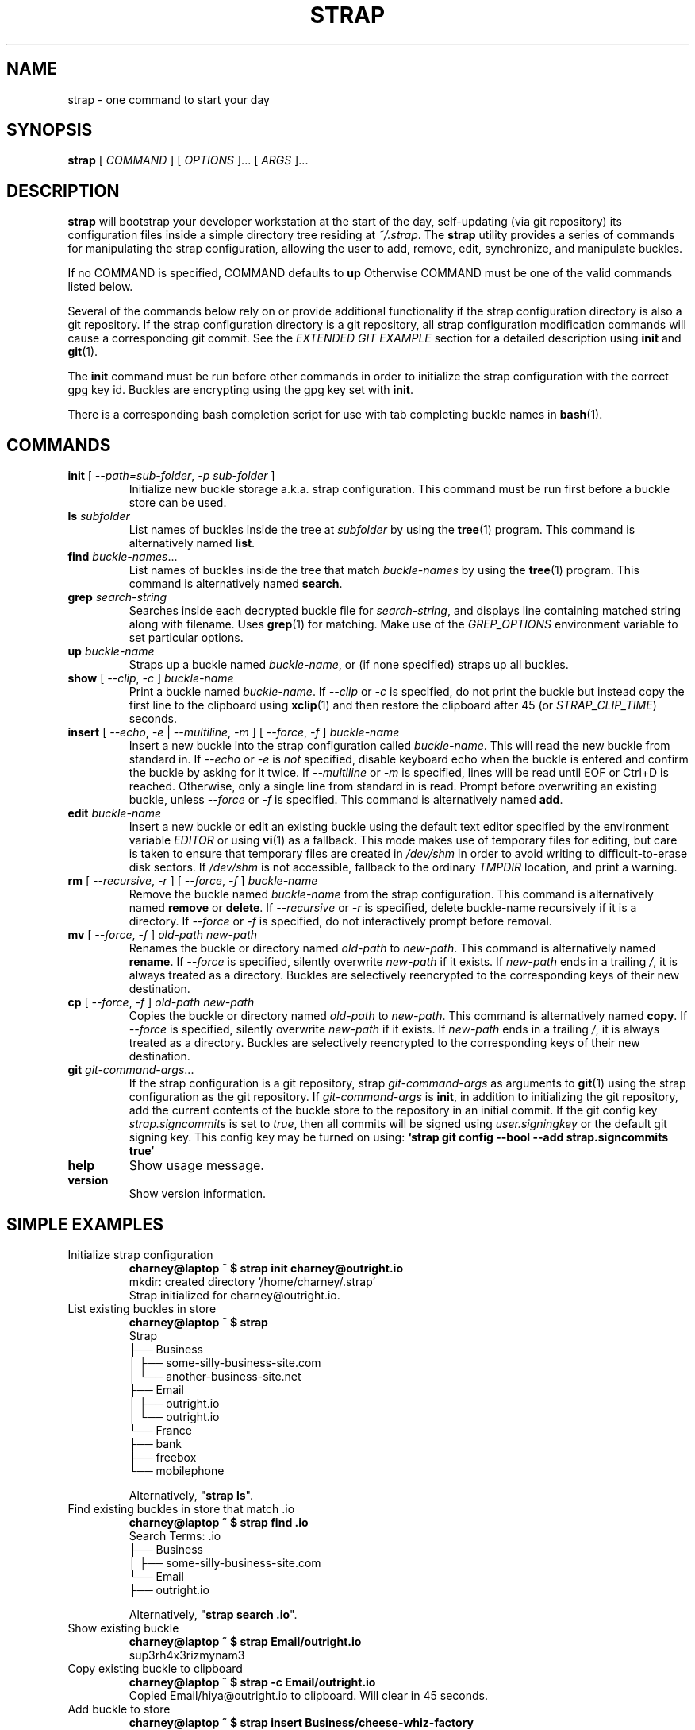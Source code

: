 .TH STRAP 1 "2015 July 04" OUTRIGHTMENTAL "Strap"

.SH NAME
strap - one command to start your day

.SH SYNOPSIS
.B strap
[
.I COMMAND
] [
.I OPTIONS
]... [
.I ARGS
]...

.SH DESCRIPTION

.B strap
will bootstrap your developer workstation at the start of the day, self-updating (via git repository) its configuration files inside a simple directory tree residing at
.IR ~/.strap .
The
.B strap
utility provides a series of commands for manipulating the strap configuration,
allowing the user to add, remove, edit, synchronize, and manipulate
buckles.

If no COMMAND is specified, COMMAND defaults to
.B up
Otherwise COMMAND must be one of the valid commands listed below.

Several of the commands below rely on or provide additional functionality if
the strap configuration directory is also a git repository. If the strap configuration
directory is a git repository, all strap configuration modification commands will
cause a corresponding git commit. See the \fIEXTENDED GIT EXAMPLE\fP section
for a detailed description using \fBinit\fP and
.BR git (1).

The \fBinit\fP command must be run before other commands in order to initialize
the strap configuration with the correct gpg key id. Buckles are encrypting using
the gpg key set with \fBinit\fP.

There is a corresponding bash completion script for use with tab completing
buckle names in
.BR bash (1).

.SH COMMANDS

.TP
\fBinit\fP [ \fI--path=sub-folder\fP, \fI-p sub-folder\fP ]
Initialize new buckle storage a.k.a. strap configuration. This command must be run first before a buckle
store can be used.
.TP
\fBls\fP \fIsubfolder\fP
List names of buckles inside the tree at
.I subfolder
by using the
.BR tree (1)
program. This command is alternatively named \fBlist\fP.
.TP
\fBfind\fP \fIbuckle-names\fP...
List names of buckles inside the tree that match \fIbuckle-names\fP by using the
.BR tree (1)
program. This command is alternatively named \fBsearch\fP.
.TP
\fBgrep\fP \fIsearch-string\fP
Searches inside each decrypted buckle file for \fIsearch-string\fP, and displays line
containing matched string along with filename. Uses
.BR grep (1)
for matching. Make use of the \fIGREP_OPTIONS\fP environment variable to set particular
options.
.TP
\fBup\fP \fIbuckle-name\fP
Straps up a buckle named \fIbuckle-name\fP, or (if none specified) straps up all buckles.
.TP
\fBshow\fP [ \fI--clip\fP, \fI-c\fP ] \fIbuckle-name\fP
Print a buckle named \fIbuckle-name\fP. If \fI--clip\fP or \fI-c\fP
is specified, do not print the buckle but instead copy the first line to the
clipboard using
.BR xclip (1)
and then restore the clipboard after 45 (or \fISTRAP_CLIP_TIME\fP) seconds.
.TP
\fBinsert\fP [ \fI--echo\fP, \fI-e\fP | \fI--multiline\fP, \fI-m\fP ] [ \fI--force\fP, \fI-f\fP ] \fIbuckle-name\fP
Insert a new buckle into the strap configuration called \fIbuckle-name\fP. This will
read the new buckle from standard in. If \fI--echo\fP or \fI-e\fP is \fInot\fP specified,
disable keyboard echo when the buckle is entered and confirm the buckle by asking
for it twice. If \fI--multiline\fP or \fI-m\fP is specified, lines will be read until
EOF or Ctrl+D is reached. Otherwise, only a single line from standard in is read. Prompt
before overwriting an existing buckle, unless \fI--force\fP or \fI-f\fP is specified. This
command is alternatively named \fBadd\fP.
.TP
\fBedit\fP \fIbuckle-name\fP
Insert a new buckle or edit an existing buckle using the default text editor specified
by the environment variable \fIEDITOR\fP or using
.BR vi (1)
as a fallback. This mode makes use of temporary files for editing, but care is taken to
ensure that temporary files are created in \fI/dev/shm\fP in order to avoid writing to
difficult-to-erase disk sectors. If \fI/dev/shm\fP is not accessible, fallback to
the ordinary \fITMPDIR\fP location, and print a warning.
.TP
\fBrm\fP [ \fI--recursive\fP, \fI-r\fP ] [ \fI--force\fP, \fI-f\fP ] \fIbuckle-name\fP
Remove the buckle named \fIbuckle-name\fP from the strap configuration. This command is
alternatively named \fBremove\fP or \fBdelete\fP. If \fI--recursive\fP or \fI-r\fP
is specified, delete buckle-name recursively if it is a directory. If \fI--force\fP
or \fI-f\fP is specified, do not interactively prompt before removal.
.TP
\fBmv\fP [ \fI--force\fP, \fI-f\fP ] \fIold-path\fP \fInew-path\fP
Renames the buckle or directory named \fIold-path\fP to \fInew-path\fP. This
command is alternatively named \fBrename\fP. If \fI--force\fP is specified,
silently overwrite \fInew-path\fP if it exists. If \fInew-path\fP ends in a
trailing \fI/\fP, it is always treated as a directory. Buckles are selectively
reencrypted to the corresponding keys of their new destination.
.TP
\fBcp\fP [ \fI--force\fP, \fI-f\fP ] \fIold-path\fP \fInew-path\fP
Copies the buckle or directory named \fIold-path\fP to \fInew-path\fP. This
command is alternatively named \fBcopy\fP. If \fI--force\fP is specified,
silently overwrite \fInew-path\fP if it exists. If \fInew-path\fP ends in a
trailing \fI/\fP, it is always treated as a directory. Buckles are selectively
reencrypted to the corresponding keys of their new destination.
.TP
\fBgit\fP \fIgit-command-args\fP...
If the strap configuration is a git repository, strap \fIgit-command-args\fP as arguments to
.BR git (1)
using the strap configuration as the git repository. If \fIgit-command-args\fP is \fBinit\fP,
in addition to initializing the git repository, add the current contents of the buckle
store to the repository in an initial commit. If the git config key \fIstrap.signcommits\fP
is set to \fItrue\fP, then all commits will be signed using \fIuser.signingkey\fP or the
default git signing key. This config key may be turned on using:
.B `strap git config --bool --add strap.signcommits true`
.TP
\fBhelp\fP
Show usage message.
.TP
\fBversion\fP
Show version information.

.SH SIMPLE EXAMPLES

.TP
Initialize strap configuration
.B charney@laptop ~ $ strap init charney@outright.io
.br
mkdir: created directory \[u2018]/home/charney/.strap\[u2019]
.br
Strap initialized for charney@outright.io.
.TP
List existing buckles in store
.B charney@laptop ~ $ strap
.br
Strap
.br
\[u251C]\[u2500]\[u2500] Business
.br
\[u2502]   \[u251C]\[u2500]\[u2500] some-silly-business-site.com
.br
\[u2502]   \[u2514]\[u2500]\[u2500] another-business-site.net
.br
\[u251C]\[u2500]\[u2500] Email
.br
\[u2502]   \[u251C]\[u2500]\[u2500] outright.io
.br
\[u2502]   \[u2514]\[u2500]\[u2500] outright.io
.br
\[u2514]\[u2500]\[u2500] France
.br
    \[u251C]\[u2500]\[u2500] bank
.br
    \[u251C]\[u2500]\[u2500] freebox
.br
    \[u2514]\[u2500]\[u2500] mobilephone
.br

.br
Alternatively, "\fBstrap ls\fP".

.TP
Find existing buckles in store that match .io
.B charney@laptop ~ $ strap find .io
.br
Search Terms: .io
.br
\[u251C]\[u2500]\[u2500] Business
.br
\[u2502]   \[u251C]\[u2500]\[u2500] some-silly-business-site.com
.br
\[u2514]\[u2500]\[u2500] Email
.br
    \[u251C]\[u2500]\[u2500] outright.io
.br

.br
Alternatively, "\fBstrap search .io\fP".

.TP
Show existing buckle
.B charney@laptop ~ $ strap Email/outright.io
.br
sup3rh4x3rizmynam3
.TP
Copy existing buckle to clipboard
.B charney@laptop ~ $ strap -c Email/outright.io
.br
Copied Email/hiya@outright.io to clipboard. Will clear in 45 seconds.
.TP
Add buckle to store
.B charney@laptop ~ $ strap insert Business/cheese-whiz-factory
.br
Enter buckle for Business/cheese-whiz-factory: omg so much cheese what am i gonna do
.TP
Add multiline buckle to store
.B charney@laptop ~ $ strap insert -m Business/cheese-whiz-factory
.br
Enter contents of Business/cheese-whiz-factory and press Ctrl+D when finished:
.br

.br
Hey this is my
.br
awesome
.br
multi
.br
line
.br
buckleeeeee.
.br
^D
.TP
Remove buckle from store
.B charney@laptop ~ $ strap remove Business/cheese-whiz-factory
.br
rm: remove regular file \[u2018]/home/charney/.strap/Business/cheese-whiz-factory.sh.yml\[u2019]? y
.br
removed \[u2018]/home/charney/.strap/Business/cheese-whiz-factory.sh.yml\[u2019]

.SH EXTENDED GIT EXAMPLE
Here, we initialize new strap configuration, create a git repository, and then manipulate and sync buckles. Make note of the arguments to the first call of \fBstrap git push\fP; consult
.BR git-push (1)
for more information.

.B charney@laptop ~ $ strap init hiya@outright.io
.br
mkdir: created directory \[u2018]/home/charney/.strap\[u2019]
.br
Strap initialized for hiya@outright.io.

.B charney@laptop ~ $ strap git init
.br
Initialized empty Git repository in /home/charney/.strap/.git/
.br
[master (root-commit) 998c8fd] Added current contents of strap configuration.
.br
 1 file changed, 1 insertion(+)
.br
 create mode 100644 config.sh.yml

.B charney@laptop ~ $ strap git remote add origin kexec.com:strap-store

.B charney@laptop ~ $ strap edit Amazon/amazonemail@email.com
.br
mkdir: created directory \[u2018]/home/charney/.strap/Amazon\[u2019]
.br
[master 30fdc1e] Added buckle for Amazon/amazonemail@email.com to store.
.br
1 file changed, 0 insertions(+), 0 deletions(-)
.br
create mode 100644 Amazon/amazonemail@email.com.sh.yml
.br
.B charney@laptop ~ $ strap git push -u --all
.br
Counting objects: 4, done.
.br
Delta compression using up to 2 threads.
.br
Compressing objects: 100% (3/3), done.
.br
Writing objects: 100% (4/4), 921 bytes, done.
.br
Total 4 (delta 0), reused 0 (delta 0)
.br
To kexec.com:strap-store
.br
* [new branch]      master -> master
.br
Branch master set up to track remote branch master from origin.

.B charney@laptop ~ $ strap insert Amazon/otheraccount@email.com
.br
Enter buckle for Amazon/otheraccount@email.com: som3r3a11yb1gp4ssw0rd!!88**
.br
[master b9b6746] Added given buckle for Amazon/otheraccount@email.com to store.
.br
1 file changed, 0 insertions(+), 0 deletions(-)
.br
create mode 100644 Amazon/otheraccount@email.com.sh.yml

.B charney@laptop ~ $ strap rm Amazon/amazonemail@email.com
.br
rm: remove regular file \[u2018]/home/charney/.strap/Amazon/amazonemail@email.com.sh.yml\[u2019]? y
.br
removed \[u2018]/home/charney/.strap/Amazon/amazonemail@email.com.sh.yml\[u2019]
.br
rm 'Amazon/amazonemail@email.com.sh.yml'
.br
[master 288b379] Removed Amazon/amazonemail@email.com from store.
.br
1 file changed, 0 insertions(+), 0 deletions(-)
.br
delete mode 100644 Amazon/amazonemail@email.com.sh.yml

.B charney@laptop ~ $ strap git push
.br
Counting objects: 9, done.
.br
Delta compression using up to 2 threads.
.br
Compressing objects: 100% (5/5), done.
.br
Writing objects: 100% (7/7), 1.25 KiB, done.
.br
Total 7 (delta 0), reused 0 (delta 0)
.br
To kexec.com:strap-store

.SH FILES

.TP
.B ~/.strap
The default buckle storage directory.
.TP
.B ~/.strap/config
Contains the default gpg key identification used for encryption and decryption.
Multiple gpg keys may be specified in this file, one per line. If this file
exists in any sub directories, buckles inside those sub directories are
encrypted using those keys. This should be set using the \fBinit\fP command.

.SH ENVIRONMENT VARIABLES

.TP
.I STRAP_DIR
Overrides the default buckle storage directory.
.TP
.I STRAP_GIT
Overrides the default root of the git repository, which is helpful if
\fISTRAP_DIR\fP is temporarily set to a sub-directory of the default
strap configuration.
.TP
.I STRAP_X_SELECTION
Overrides the selection buckled to \fBxclip\fP, by default \fIclipboard\fP. See
.BR xclip (1)
for more info.
.TP
.I STRAP_CLIP_TIME
Specifies the number of seconds to wait before restoring the clipboard, by default
\fI45\fP seconds.
.TP
.I STRAP_UMASK
Sets the umask of all files modified by strap, by default \fI077\fP.
.TP
.I EDITOR
The location of the text editor used by \fBedit\fP.
.SH SEE ALSO
.BR gpg2 (1),
.BR pwgen (1),
.BR git (1),
.BR xclip (1).

.SH AUTHOR
.B strap
was written by
.MT hiya@outright.io
Outright Mental Inc.
.ME .
For updates and more information, a project page is available on the
.UR http://\:strap.outright.io/
World Wide Web
.UE .

.SH COPYING
This program is free software; you can redistribute it and/or
modify it under the terms of the GNU General Public License
as published by the Free Software Foundation; either version 2
of the License, or (at your option) any later version.

This program is distributed in the hope that it will be useful,
but WITHOUT ANY WARRANTY; without even the implied warranty of
MERCHANTABILITY or FITNESS FOR A PARTICULAR PURPOSE.  See the
GNU General Public License for more details.

You should have received a copy of the GNU General Public License
along with this program; if not, write to the Free Software
Foundation, Inc., 51 Franklin Street, Fifth Floor, Boston, MA  02110-1301, USA.
